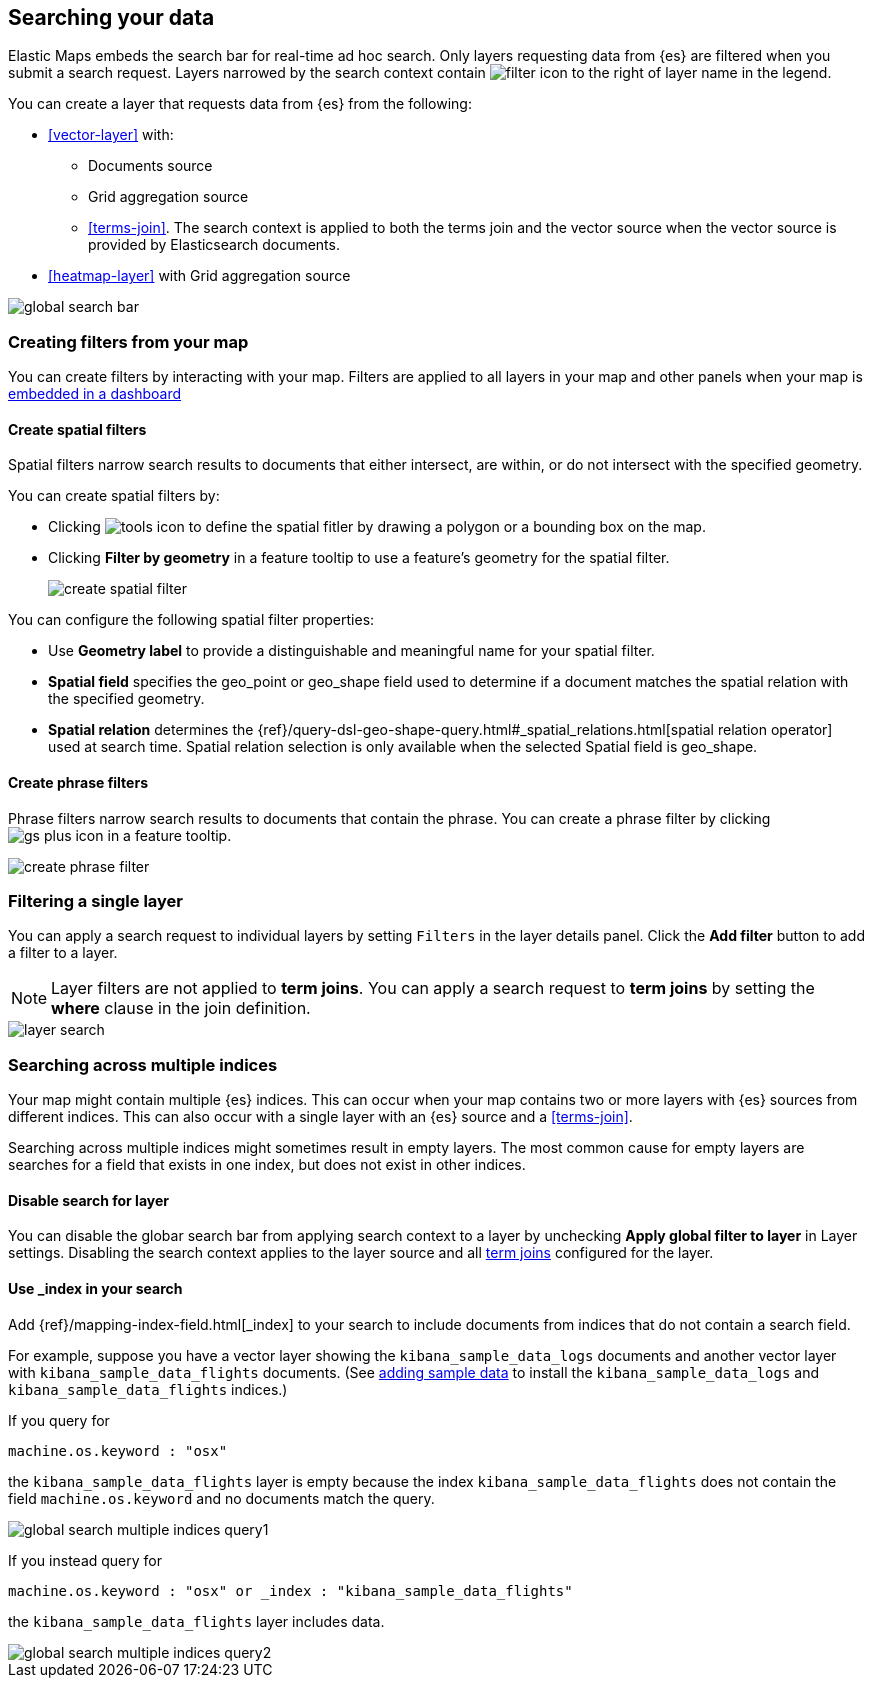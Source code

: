 [role="xpack"]
[[maps-search]]
== Searching your data

Elastic Maps embeds the search bar for real-time ad hoc search.
Only layers requesting data from {es} are filtered when you submit a search request.
Layers narrowed by the search context contain image:maps/images/filter_icon.png[] to the right of layer name in the legend.

You can create a layer that requests data from {es} from the following:

* <<vector-layer>> with:

** Documents source

** Grid aggregation source

** <<terms-join>>. The search context is applied to both the terms join and the vector source when the vector source is provided by Elasticsearch documents.

* <<heatmap-layer>> with Grid aggregation source

[role="screenshot"]
image::maps/images/global_search_bar.png[]

[role="xpack"]
[[maps-create-filter-from-map]]
=== Creating filters from your map

You can create filters by interacting with your map.
Filters are applied to all layers in your map and other panels when your map is <<maps-embedding, embedded in a dashboard>>

[float]
[[maps-create-spatial-filters]]
==== Create spatial filters

Spatial filters narrow search results to documents that either intersect, are within, or do not intersect with the specified geometry.

You can create spatial filters by:

* Clicking image:maps/images/tools_icon.png[] to define the spatial fitler by drawing a polygon or a bounding box on the map.
* Clicking *Filter by geometry* in a feature tooltip to use a feature's geometry for the spatial filter.
+
[role="screenshot"]
image::maps/images/create_spatial_filter.png[]

You can configure the following spatial filter properties:

* Use *Geometry label* to provide a distinguishable and meaningful name for your spatial filter.
* *Spatial field* specifies the geo_point or geo_shape field used to determine if a document matches the spatial relation with the specified geometry.
* *Spatial relation* determines the {ref}/query-dsl-geo-shape-query.html#_spatial_relations.html[spatial relation operator] used at search time. Spatial relation selection is only available when the selected Spatial field is geo_shape.

[float]
[[maps-create-phrase-filter]]
==== Create phrase filters

Phrase filters narrow search results to documents that contain the phrase.
You can create a phrase filter by clicking image:maps/images/gs_plus_icon.png[] in a feature tooltip.

[role="screenshot"]
image::maps/images/create_phrase_filter.png[]

[role="xpack"]
[[maps-layer-based-filtering]]
=== Filtering a single layer

You can apply a search request to individual layers by setting `Filters` in the layer details panel.
Click the *Add filter* button to add a filter to a layer.

NOTE: Layer filters are not applied to *term joins*. You can apply a search request to *term joins* by setting the *where* clause in the join definition.

[role="screenshot"]
image::maps/images/layer_search.png[]

[role="xpack"]
[[maps-search-across-multiple-indices]]
=== Searching across multiple indices

Your map might contain multiple {es} indices.
This can occur when your map contains two or more layers with {es} sources from different indices.
This can also occur with a single layer with an {es} source and a <<terms-join>>.

Searching across multiple indices might sometimes result in empty layers.
The most common cause for empty layers are searches for a field that exists in one index, but does not exist in other indices.

[float]
[[maps-disable-search-for-layer]]
==== Disable search for layer

You can disable the globar search bar from applying search context to a layer by unchecking *Apply global filter to layer* in Layer settings.
Disabling the search context applies to the layer source and all <<terms-join, term joins>> configured for the layer.

[float]
[[maps-add-index-search]]
==== Use _index in your search

Add {ref}/mapping-index-field.html[_index] to your search to include documents from indices that do not contain a search field.

For example, suppose you have a vector layer showing the `kibana_sample_data_logs` documents
and another vector layer with `kibana_sample_data_flights` documents.
(See <<add-sample-data, adding sample data>>
to install the `kibana_sample_data_logs` and `kibana_sample_data_flights` indices.)

If you query for
--------------------------------------------------
machine.os.keyword : "osx"
--------------------------------------------------
the `kibana_sample_data_flights` layer is empty because the index
`kibana_sample_data_flights` does not contain the field `machine.os.keyword` and no documents match the query.

[role="screenshot"]
image::maps/images/global_search_multiple_indices_query1.png[]

If you instead query for
--------------------------------------------------
machine.os.keyword : "osx" or _index : "kibana_sample_data_flights"
--------------------------------------------------
the `kibana_sample_data_flights` layer includes data.

[role="screenshot"]
image::maps/images/global_search_multiple_indices_query2.png[]
